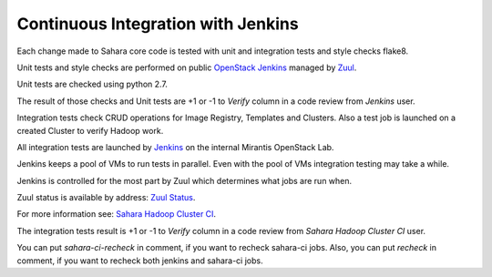Continuous Integration with Jenkins
===================================

Each change made to Sahara core code is tested with unit and integration tests
and style checks flake8.

Unit tests and style checks are performed on public `OpenStack Jenkins
<https://jenkins.openstack.org/>`_ managed by `Zuul
<http://status.openstack.org/zuul/>`_.

Unit tests are checked using python 2.7.

The result of those checks and Unit tests are +1 or -1 to *Verify* column in a
code review from *Jenkins* user.

Integration tests check CRUD operations for Image Registry, Templates and
Clusters.  Also a test job is launched on a created Cluster to verify Hadoop
work.

All integration tests are launched by `Jenkins
<https://sahara.mirantis.com/jenkins/>`_ on the internal Mirantis OpenStack
Lab.

Jenkins keeps a pool of VMs to run tests in parallel. Even with the pool of VMs
integration testing may take a while.

Jenkins is controlled for the most part by Zuul which determines what jobs are
run when.

Zuul status is available by address: `Zuul Status
<https://sahara.mirantis.com/zuul>`_.

For more information see: `Sahara Hadoop Cluster CI
<https://wiki.openstack.org/wiki/Sahara/SaharaCI>`_.

The integration tests result is +1 or -1 to *Verify* column in a code review
from *Sahara Hadoop Cluster CI* user.

You can put *sahara-ci-recheck* in comment, if you want to recheck sahara-ci
jobs.  Also, you can put *recheck* in comment, if you want to recheck both
jenkins and sahara-ci jobs.
